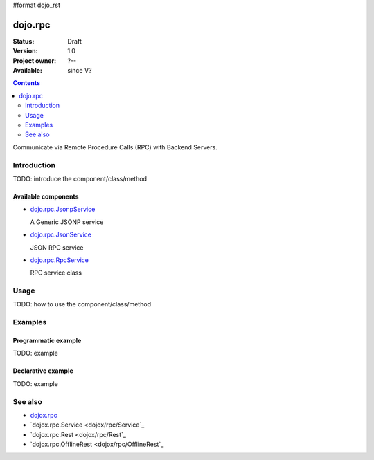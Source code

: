 #format dojo_rst

dojo.rpc
========

:Status: Draft
:Version: 1.0
:Project owner: ?--
:Available: since V?

.. contents::
   :depth: 2

Communicate via Remote Procedure Calls (RPC) with Backend Servers.


============
Introduction
============

TODO: introduce the component/class/method

Available components
--------------------

* `dojo.rpc.JsonpService <dojo/rpc/JsonpService>`_

  A Generic JSONP service

* `dojo.rpc.JsonService <dojo/rpc/JsonService>`_

  JSON RPC service

* `dojo.rpc.RpcService <dojo/rpc/RpcService>`_

  RPC service class


=====
Usage
=====

TODO: how to use the component/class/method

.. code-block :: javascript
 :linenos:

 <script type="text/javascript">
   // your code
 </script>



========
Examples
========

Programmatic example
--------------------

TODO: example

Declarative example
-------------------

TODO: example


========
See also
========

* `dojox.rpc <dojox/rpc>`_
* `dojox.rpc.Service <dojox/rpc/Service`_
* `dojox.rpc.Rest <dojox/rpc/Rest`_
* `dojox.rpc.OfflineRest <dojox/rpc/OfflineRest`_
